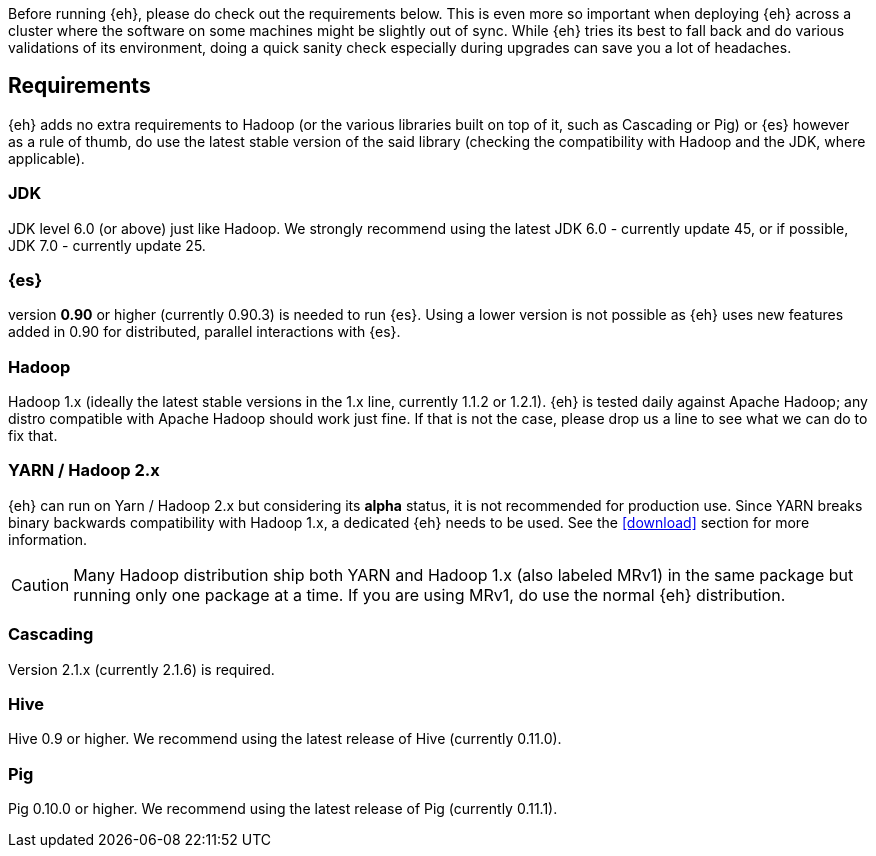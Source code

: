Before running {eh}, please do check out the requirements below. This is even more so important when deploying {eh} across a cluster where the software on some machines might be slightly out of sync. While {eh} tries its best to fall back and do various validations of its environment, doing a quick sanity check especially during upgrades can save you a lot of headaches.

== Requirements

{eh} adds no extra requirements to Hadoop (or the various libraries built on top of it, such as Cascading or Pig) or {es} however as a rule of thumb, do use the latest stable version of the said library (checking the compatibility with Hadoop and the JDK, where applicable).

=== JDK

JDK level 6.0 (or above) just like Hadoop. We strongly recommend using the latest JDK 6.0 - currently update 45, or if possible, JDK 7.0 - currently update 25.

=== {es}

version *0.90* or higher (currently 0.90.3) is needed to run {es}. Using a lower version is not possible as {eh} uses new features added in 0.90 for distributed, parallel interactions with {es}.

=== Hadoop

Hadoop 1.x (ideally the latest stable versions in the 1.x line, currently 1.1.2 or 1.2.1). {eh} is tested daily against Apache Hadoop; any distro compatible with Apache Hadoop should work just fine.
If that is not the case, please drop us a line to see what we can do to fix that.

=== YARN / Hadoop 2.x

{eh} can run on Yarn / Hadoop 2.x but considering its *alpha* status, it is not recommended for production use.
Since YARN breaks binary backwards compatibility with Hadoop 1.x, a dedicated {eh} needs to be used.
See the <<download>> section for more information.

CAUTION: Many Hadoop distribution ship both YARN and Hadoop 1.x (also labeled MRv1) in the same package but running only one package at a time. If you are using MRv1, do use the normal {eh} distribution.

=== Cascading

Version 2.1.x (currently 2.1.6) is required.

=== Hive

Hive 0.9 or higher. We recommend using the latest release of Hive (currently 0.11.0).

=== Pig

Pig 0.10.0 or higher. We recommend using the latest release of Pig (currently 0.11.1).
